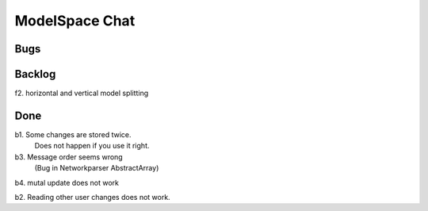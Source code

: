 
ModelSpace Chat
===============


Bugs
----



Backlog
-------

f2. horizontal and vertical model splitting

Done
----

b1. Some changes are stored twice. 
    Does not happen if you use it right.

b3. Message order seems wrong
    (Bug in Networkparser AbstractArray)

b4. mutal update does not work

b2. Reading other user changes does not work. 

